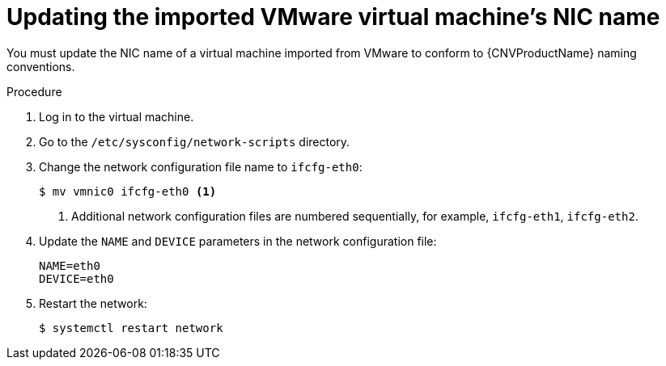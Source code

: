 // Module included in the following assemblies:
//
// * cnv/cnv_virtual_machines/cnv_importing_vms/cnv-importing-vmware-vm.adoc

[id="cnv-updating-imported-vmware-vm-network-name_{context}"]
= Updating the imported VMware virtual machine's NIC name

You must update the NIC name of a virtual machine imported from VMware to conform to {CNVProductName} naming conventions.

.Procedure

. Log in to the virtual machine.
. Go to the `/etc/sysconfig/network-scripts` directory.
. Change the network configuration file name to `ifcfg-eth0`:
+
----
$ mv vmnic0 ifcfg-eth0 <1>
----
<1> Additional network configuration files are numbered sequentially, for example, `ifcfg-eth1`, `ifcfg-eth2`.

. Update the `NAME` and `DEVICE` parameters in the network configuration file:
+
----
NAME=eth0
DEVICE=eth0
----

. Restart the network:
+
----
$ systemctl restart network
----
